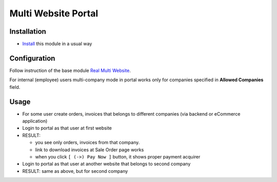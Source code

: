 ======================
 Multi Website Portal
======================

Installation
============

* `Install <https://odoo-development.readthedocs.io/en/latest/odoo/usage/install-module.html>`__ this module in a usual way

Configuration
=============

Follow instruction of the base module `Real Multi Website <https://www.odoo.com/apps/modules/12.0/website_multi_company/>`__.

For internal (employee) users multi-company mode in portal works only for companies specified in  **Allowed Companies**	field.

Usage
=====

* For some user create orders, invoices that belongs to different companies (via backend or eCommerce application)
* Login to portal as that user at first website
* RESULT:

  * you see only orders, invoices from that company.
  * link to download invoices at Sale Order page works
  * when you click ``[ (->) Pay Now ]`` button, it shows proper payment acquirer

* Login to portal as that user at another website that belongs to second company
* RESULT: same as above, but for second company
